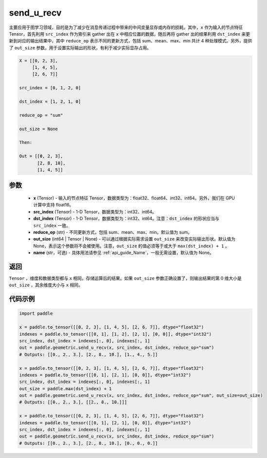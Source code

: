 .. _cn_api_geometric_send_u_recv:

send_u_recv
-------------------------------

.. py:function:: paddle.geometric.send_u_recv(x, src_index, dst_index, reduce_op="sum", out_size=None, name=None)

主要应用于图学习领域，目的是为了减少在消息传递过程中带来的中间变量显存或内存的损耗。其中，``x`` 作为输入的节点特征 Tensor，首先利用 ``src_index`` 作为索引来 gather 出在 ``x`` 中相应位置的数据，随后再将 gather 出的结果利用 ``dst_index`` 来更新到对应的输出结果中，其中 ``reduce_op`` 表示不同的更新方式，包括 sum、mean、max、min 共计 4 种处理模式。另外，提供了 ``out_size`` 参数，用于设置实际输出的形状，有利于减少实际显存占用。

.. code-block:: text

        X = [[0, 2, 3],
             [1, 4, 5],
             [2, 6, 7]]

        src_index = [0, 1, 2, 0]

        dst_index = [1, 2, 1, 0]

        reduce_op = "sum"

        out_size = None

        Then:

        Out = [[0, 2, 3],
               [2, 8, 10],
               [1, 4, 5]]

参数
:::::::::
    - **x** (Tensor) - 输入的节点特征 Tensor，数据类型为：float32、float64、int32、int64。另外，我们在 GPU 计算中支持 float16。
    - **src_index** (Tensor) - 1-D Tensor，数据类型为：int32、int64。
    - **dst_index** (Tensor) - 1-D Tensor，数据类型为：int32、int64。注意：``dst_index`` 的形状应当与 ``src_index`` 一致。
    - **reduce_op** (str) - 不同更新方式，包括 sum、mean、max、min。默认值为 sum。
    - **out_size** (int64 | Tensor | None) - 可以通过根据实际需求设置 ``out_size`` 来改变实际输出形状。默认值为 None，表示这个参数将不会被使用。注意，``out_size`` 的值必须等于或大于 ``max(dst_index) + 1`` 。
    - **name** (str，可选) - 具体用法请参见 :ref:`api_guide_Name`，一般无需设置，默认值为 None。

返回
:::::::::
``Tensor`` ，维度和数据类型都与 ``x`` 相同，存储运算后的结果。如果 ``out_size`` 参数正确设置了，则输出结果的第 0 维大小是 ``out_size`` ，其余维度大小与 ``x`` 相同。


代码示例
::::::::::

.. code-block:: python

     import paddle

     x = paddle.to_tensor([[0, 2, 3], [1, 4, 5], [2, 6, 7]], dtype="float32")
     indexes = paddle.to_tensor([[0, 1], [1, 2], [2, 1], [0, 0]], dtype="int32")
     src_index, dst_index = indexes[:, 0], indexes[:, 1]
     out = paddle.geometric.send_u_recv(x, src_index, dst_index, reduce_op="sum")
     # Outputs: [[0., 2., 3.], [2., 8., 10.], [1., 4., 5.]]

     x = paddle.to_tensor([[0, 2, 3], [1, 4, 5], [2, 6, 7]], dtype="float32")
     indexes = paddle.to_tensor([[0, 1], [2, 1], [0, 0]], dtype="int32")
     src_index, dst_index = indexes[:, 0], indexes[:, 1]
     out_size = paddle.max(dst_index) + 1
     out = paddle.geometric.send_u_recv(x, src_index, dst_index, reduce_op="sum", out_size=out_size)
     # Outputs: [[0., 2., 3.], [[2., 8., 10.]]]

     x = paddle.to_tensor([[0, 2, 3], [1, 4, 5], [2, 6, 7]], dtype="float32")
     indexes = paddle.to_tensor([[0, 1], [2, 1], [0, 0]], dtype="int32")
     src_index, dst_index = indexes[:, 0], indexes[:, 1]
     out = paddle.geometric.send_u_recv(x, src_index, dst_index, reduce_op="sum")
     # Outputs: [[0., 2., 3.], [2., 8., 10.], [0., 0., 0.]]
